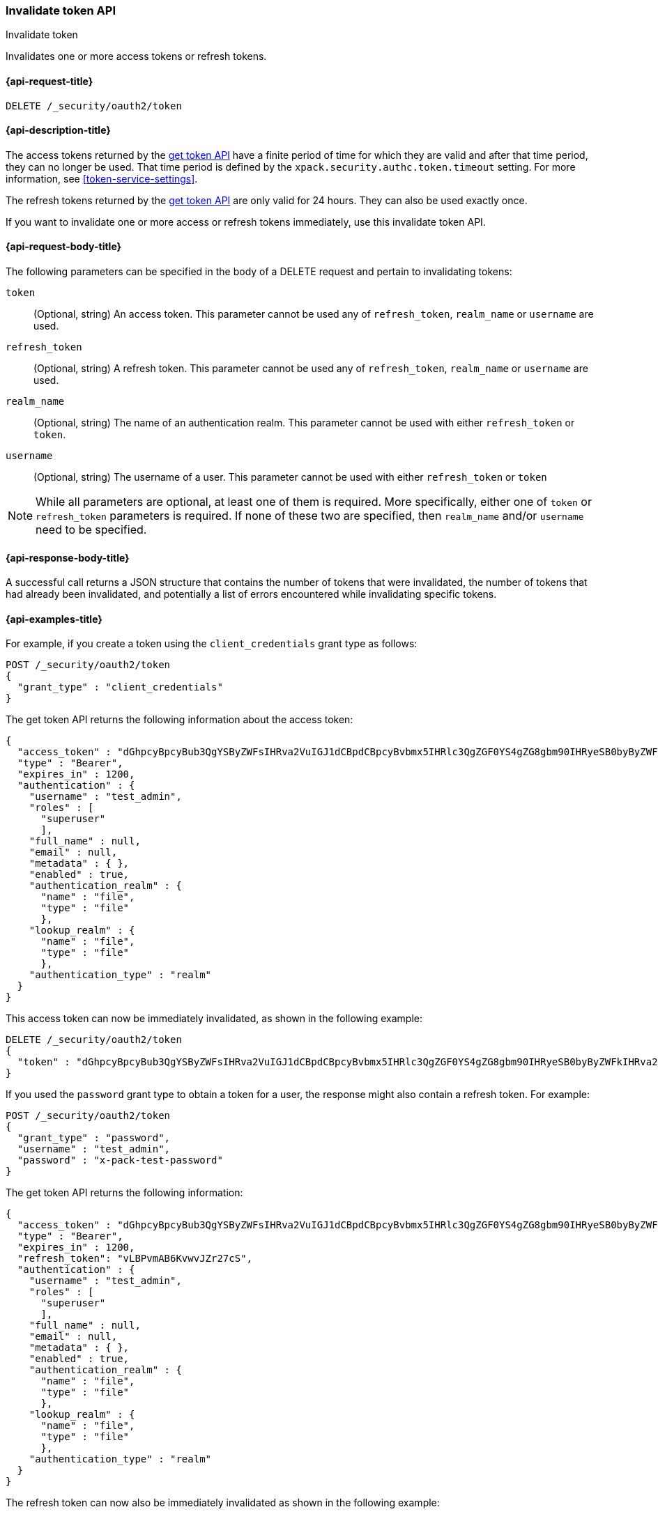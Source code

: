 [role="xpack"]
[[security-api-invalidate-token]]
=== Invalidate token API
++++
<titleabbrev>Invalidate token</titleabbrev>
++++

Invalidates one or more access tokens or refresh tokens.

[[security-api-invalidate-token-request]]
==== {api-request-title}

`DELETE /_security/oauth2/token`

[[security-api-invalidate-token-desc]]
==== {api-description-title}

The access tokens returned by the <<security-api-get-token,get token API>> have a
finite period of time for which they are valid and after that time period, they
can no longer be used. That time period is defined by the
`xpack.security.authc.token.timeout` setting. For more information, see
<<token-service-settings>>.

The refresh tokens returned by the <<security-api-get-token,get token API>> are
only valid for 24 hours. They can also be used exactly once.

If you want to invalidate one or more access or refresh tokens immediately, use
this invalidate token API.

[[security-api-invalidate-token-request-body]]
==== {api-request-body-title}

The following parameters can be specified in the body of a DELETE request and
pertain to invalidating tokens:

`token`::
(Optional, string) An access token. This parameter cannot be used any of
`refresh_token`, `realm_name` or `username` are used.

`refresh_token`::
(Optional, string) A refresh token. This parameter cannot be used any of
`refresh_token`, `realm_name` or `username` are used.

`realm_name`::
(Optional, string) The name of an authentication realm. This parameter cannot be
used with either `refresh_token` or `token`.

`username`::
(Optional, string) The username of a user. This parameter cannot be used with
either `refresh_token` or `token`

NOTE: While all parameters are optional, at least one of them is required. More
specifically, either one of `token` or `refresh_token` parameters is required.
If none of these two are specified, then `realm_name` and/or `username` need to
be specified.


[[security-api-invalidate-token-response-body]]
==== {api-response-body-title}

A successful call returns a JSON structure that contains the number of tokens
that were invalidated, the number of tokens that had already been invalidated,
and potentially a list of errors encountered while invalidating specific tokens.

[[security-api-invalidate-token-example]]
==== {api-examples-title}

For example, if you create a token using the `client_credentials` grant type as
follows:

[source,console]
--------------------------------------------------
POST /_security/oauth2/token
{
  "grant_type" : "client_credentials"
}
--------------------------------------------------

The get token API returns the following information about the access token:

[source,console-result]
--------------------------------------------------
{
  "access_token" : "dGhpcyBpcyBub3QgYSByZWFsIHRva2VuIGJ1dCBpdCBpcyBvbmx5IHRlc3QgZGF0YS4gZG8gbm90IHRyeSB0byByZWFkIHRva2VuIQ==",
  "type" : "Bearer",
  "expires_in" : 1200,
  "authentication" : {
    "username" : "test_admin",
    "roles" : [
      "superuser"
      ],
    "full_name" : null,
    "email" : null,
    "metadata" : { },
    "enabled" : true,
    "authentication_realm" : {
      "name" : "file",
      "type" : "file"
      },
    "lookup_realm" : {
      "name" : "file",
      "type" : "file"
      },
    "authentication_type" : "realm"
  }
}
--------------------------------------------------
// TESTRESPONSE[s/dGhpcyBpcyBub3QgYSByZWFsIHRva2VuIGJ1dCBpdCBpcyBvbmx5IHRlc3QgZGF0YS4gZG8gbm90IHRyeSB0byByZWFkIHRva2VuIQ==/$body.access_token/]
// TESTRESPONSE[s/superuser/_es_test_root/]

This access token can now be immediately invalidated, as shown in the following
example:

[source,console]
--------------------------------------------------
DELETE /_security/oauth2/token
{
  "token" : "dGhpcyBpcyBub3QgYSByZWFsIHRva2VuIGJ1dCBpdCBpcyBvbmx5IHRlc3QgZGF0YS4gZG8gbm90IHRyeSB0byByZWFkIHRva2VuIQ=="
}
--------------------------------------------------
// TEST[s/dGhpcyBpcyBub3QgYSByZWFsIHRva2VuIGJ1dCBpdCBpcyBvbmx5IHRlc3QgZGF0YS4gZG8gbm90IHRyeSB0byByZWFkIHRva2VuIQ==/$body.access_token/]
// TEST[continued]

If you used the `password` grant type to obtain a token for a user, the response
might also contain a refresh token. For example:

[source,console]
--------------------------------------------------
POST /_security/oauth2/token
{
  "grant_type" : "password",
  "username" : "test_admin",
  "password" : "x-pack-test-password"
}
--------------------------------------------------

The get token API returns the following information:

[source,console-result]
--------------------------------------------------
{
  "access_token" : "dGhpcyBpcyBub3QgYSByZWFsIHRva2VuIGJ1dCBpdCBpcyBvbmx5IHRlc3QgZGF0YS4gZG8gbm90IHRyeSB0byByZWFkIHRva2VuIQ==",
  "type" : "Bearer",
  "expires_in" : 1200,
  "refresh_token": "vLBPvmAB6KvwvJZr27cS",
  "authentication" : {
    "username" : "test_admin",
    "roles" : [
      "superuser"
      ],
    "full_name" : null,
    "email" : null,
    "metadata" : { },
    "enabled" : true,
    "authentication_realm" : {
      "name" : "file",
      "type" : "file"
      },
    "lookup_realm" : {
      "name" : "file",
      "type" : "file"
      },
    "authentication_type" : "realm"
  }
}
--------------------------------------------------
// TESTRESPONSE[s/dGhpcyBpcyBub3QgYSByZWFsIHRva2VuIGJ1dCBpdCBpcyBvbmx5IHRlc3QgZGF0YS4gZG8gbm90IHRyeSB0byByZWFkIHRva2VuIQ==/$body.access_token/]
// TESTRESPONSE[s/vLBPvmAB6KvwvJZr27cS/$body.refresh_token/]
// TESTRESPONSE[s/superuser/_es_test_root/]

The refresh token can now also be immediately invalidated as shown
in the following example:

[source,console]
--------------------------------------------------
DELETE /_security/oauth2/token
{
  "refresh_token" : "vLBPvmAB6KvwvJZr27cS"
}
--------------------------------------------------
// TEST[s/vLBPvmAB6KvwvJZr27cS/$body.refresh_token/]
// TEST[continued]

The following example invalidates all access tokens and refresh tokens for the
`saml1` realm immediately:

[source,console]
--------------------------------------------------
DELETE /_security/oauth2/token
{
  "realm_name" : "saml1"
}
--------------------------------------------------

The following example invalidates all access tokens and refresh tokens for the
user `myuser` in all realms immediately:

[source,console]
--------------------------------------------------
DELETE /_security/oauth2/token
{
  "username" : "myuser"
}
--------------------------------------------------

Finally, the following example invalidates all access tokens and refresh tokens
for the user `myuser` in the `saml1` realm immediately:

[source,console]
--------------------------------------------------
DELETE /_security/oauth2/token
{
  "username" : "myuser",
  "realm_name" : "saml1"
}
--------------------------------------------------

[source,js]
--------------------------------------------------
{
  "invalidated_tokens":9, <1>
  "previously_invalidated_tokens":15, <2>
  "error_count":2, <3>
  "error_details":[ <4>
    {
      "type":"exception",
      "reason":"Elasticsearch exception [type=exception, reason=foo]",
      "caused_by":{
        "type":"exception",
        "reason":"Elasticsearch exception [type=illegal_argument_exception, reason=bar]"
      }
    },
    {
      "type":"exception",
      "reason":"Elasticsearch exception [type=exception, reason=boo]",
      "caused_by":{
        "type":"exception",
        "reason":"Elasticsearch exception [type=illegal_argument_exception, reason=far]"
      }
    }
  ]
}
--------------------------------------------------
// NOTCONSOLE

<1> The number of the tokens that were invalidated as part of this request.
<2> The number of tokens that were already invalidated.
<3> The number of errors that were encountered when invalidating the tokens.
<4> Details about these errors. This field is not present in the response when
    `error_count` is 0.
